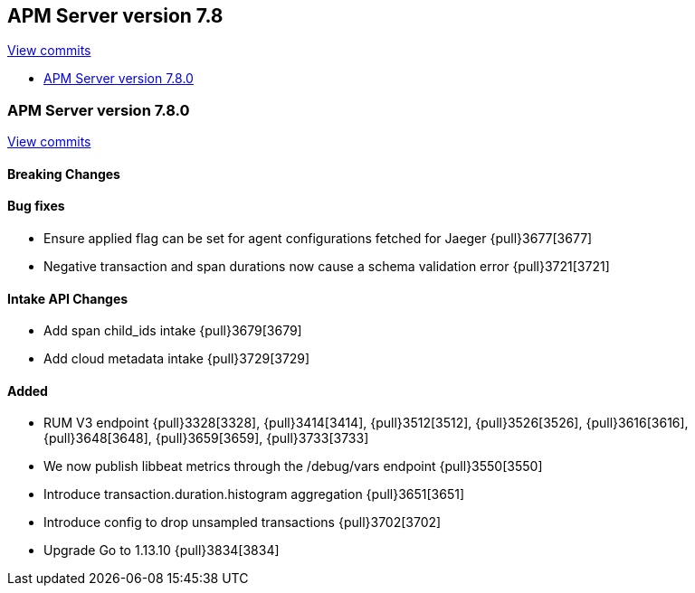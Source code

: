 [[release-notes-7.8]]
== APM Server version 7.8

https://github.com/elastic/apm-server/compare/7.7\...7.8[View commits]

* <<release-notes-7.8.0>>

[[release-notes-7.8.0]]
=== APM Server version 7.8.0

https://github.com/elastic/apm-server/compare/v7.7.0\...v7.8.0[View commits]

[float]
==== Breaking Changes

[float]
==== Bug fixes
* Ensure applied flag can be set for agent configurations fetched for Jaeger {pull}3677[3677]
* Negative transaction and span durations now cause a schema validation error {pull}3721[3721]

[float]
==== Intake API Changes
* Add span child_ids intake {pull}3679[3679]
* Add cloud metadata intake {pull}3729[3729]

[float]
==== Added
* RUM V3 endpoint {pull}3328[3328], {pull}3414[3414], {pull}3512[3512], {pull}3526[3526], {pull}3616[3616], {pull}3648[3648], {pull}3659[3659], {pull}3733[3733]
* We now publish libbeat metrics through the /debug/vars endpoint {pull}3550[3550]
* Introduce transaction.duration.histogram aggregation {pull}3651[3651]
* Introduce config to drop unsampled transactions {pull}3702[3702]
* Upgrade Go to 1.13.10 {pull}3834[3834]
